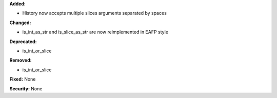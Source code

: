 **Added:**

* History now accepts multiple slices arguments separated by spaces

**Changed:**

* is_int_as_str and is_slice_as_str are now reimplemented in EAFP style

**Deprecated:**

* is_int_or_slice

**Removed:**

* is_int_or_slice

**Fixed:** None

**Security:** None
